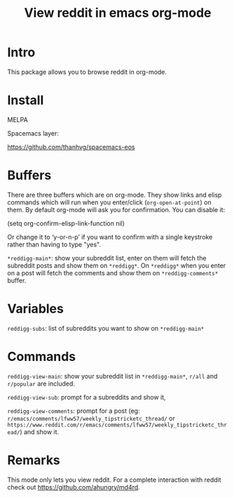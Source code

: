 #+STARTUP: content indent
#+title: View reddit in emacs org-mode

[[http://spacemacs.org][file:https://cdn.rawgit.com/syl20bnr/spacemacs/442d025779da2f62fc86c2082703697714db6514/assets/spacemacs-badge.svg]]

[[file:media/screenshot.png]]


[[file:media/screencast.gif]]

* Intro
This package allows you to browse reddit in org-mode.
* Install
MELPA

[[https://melpa.org/#/reddigg][file:https://melpa.org/packages/reddigg-badge.svg]]

Spacemacs layer:

https://github.com/thanhvg/spacemacs-eos

* Buffers
There are three buffers which are on org-mode. They show links and elisp
commands which will run when you enter/click (~org-open-at-point~) on them. By
default org-mode will ask you for confirmation. You can disable it:

#+begin_example elsip
(setq org-confirm-elisp-link-function nil)
#+end_example

Or change it to ‘y-or-n-p’ if you want to confirm with a single keystroke rather
than having to type "yes".

~*reddigg-main*~: show your subreddit list, enter on them will fetch the
subreddit posts and show them on ~*reddigg*~. On ~*reddigg*~ when you enter on a
post will fetch the comments and show them on ~*reddigg-comments*~ buffer.
  
* Variables
~reddigg-subs~: list of subreddits you want to show on ~*reddigg-main*~
* Commands
~reddigg-view-main~: show your subreddit list in ~*reddigg-main*~, ~r/all~ and
~r/popular~ are included.

~reddigg-view-sub~: prompt for a subreddits and show it,

~reddigg-view-comments~: prompt for a post (eg:
~r/emacs/comments/lfww57/weekly_tipstricketc_thread/~ or
~https://www.reddit.com/r/emacs/comments/lfww57/weekly_tipstricketc_thread/~) and
show it.
* Remarks
This mode only lets you view reddit. For a complete interaction with reddit check
out https://github.com/ahungry/md4rd.


  
